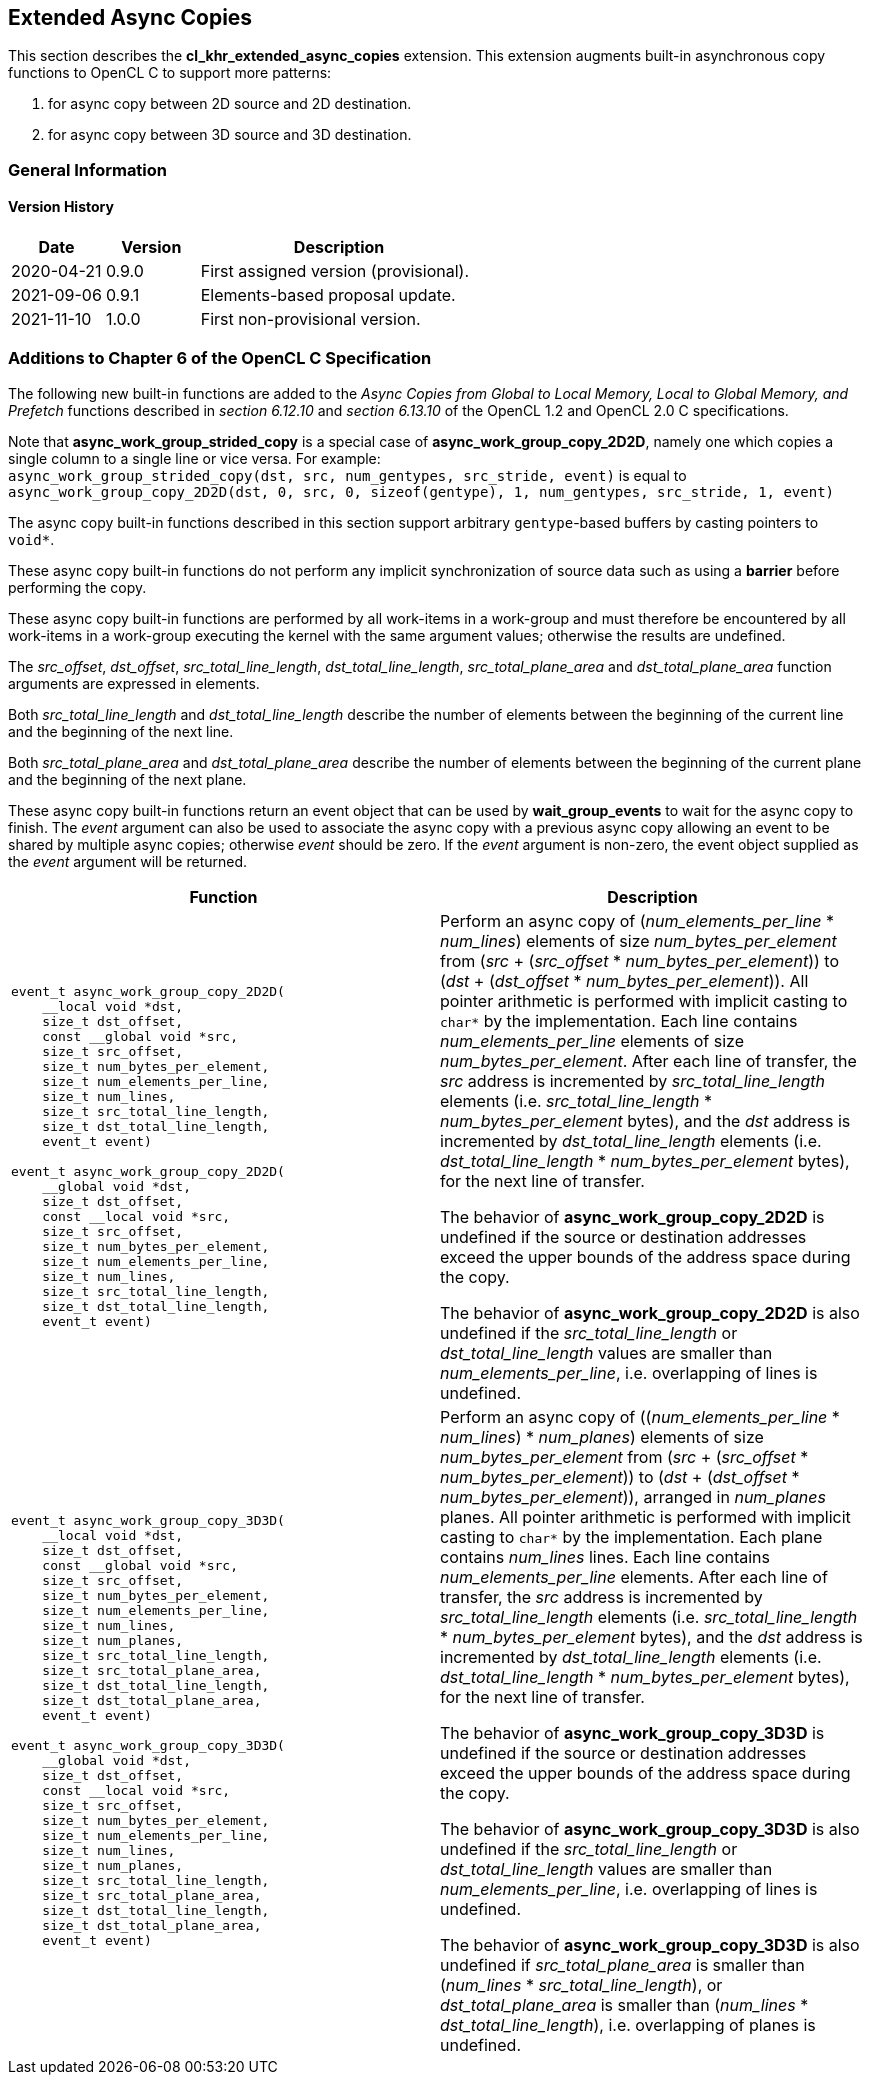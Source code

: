 // Copyright 2017-2024 The Khronos Group. This work is licensed under a
// Creative Commons Attribution 4.0 International License; see
// http://creativecommons.org/licenses/by/4.0/

[[cl_khr_extended_async_copies]]
== Extended Async Copies

This section describes the *cl_khr_extended_async_copies* extension.
This extension augments built-in asynchronous copy functions to OpenCL C
to support more patterns:

1. for async copy between 2D source and 2D destination.
2. for async copy between 3D source and 3D destination.

=== General Information

==== Version History

[cols="1,1,3",options="header",]
|====
| *Date*     | *Version* | *Description*
| 2020-04-21 | 0.9.0     | First assigned version (provisional).
| 2021-09-06 | 0.9.1     | Elements-based proposal update.
| 2021-11-10 | 1.0.0     | First non-provisional version.
|====

[[cl_khr_extended_async_copies-additions-to-chapter-6-of-the-opencl-specification]]
=== Additions to Chapter 6 of the OpenCL C Specification

The following new built-in functions are added to the _Async Copies from Global to
Local Memory, Local to Global Memory, and Prefetch_ functions described in _section 6.12.10_
and _section 6.13.10_ of the OpenCL 1.2 and OpenCL 2.0 C specifications.

Note that *async_work_group_strided_copy* is a special case of
*async_work_group_copy_2D2D*, namely one which copies a single column to a
single line or vice versa.
For example: +
`async_work_group_strided_copy(dst, src, num_gentypes, src_stride, event)` is equal to
`async_work_group_copy_2D2D(dst, 0, src, 0, sizeof(gentype), 1, num_gentypes, src_stride, 1, event)`

The async copy built-in functions described in this section support arbitrary
`gentype`-based buffers by casting pointers to `void*`.

These async copy built-in functions do not perform any implicit synchronization
of source data such as using a *barrier* before performing the copy.

These async copy built-in functions are performed by all work-items in a
work-group and must therefore be encountered by all work-items in a work-group
executing the kernel with the same argument values; otherwise the results are
undefined.

The _src_offset_, _dst_offset_, _src_total_line_length_,
_dst_total_line_length_, _src_total_plane_area_ and _dst_total_plane_area_
function arguments are expressed in elements.

Both _src_total_line_length_ and _dst_total_line_length_ describe the number of
elements between the beginning of the current line and the beginning of the next
line.

Both _src_total_plane_area_ and _dst_total_plane_area_ describe the number of
elements between the beginning of the current plane and the beginning of the
next plane.

These async copy built-in functions return an event object that can be used by
*wait_group_events* to wait for the async copy to finish.  The _event_ argument
can also be used to associate the async copy with a previous async copy allowing
an event to be shared by multiple async copies; otherwise _event_ should be
zero.  If the _event_ argument is non-zero, the event object supplied as the
_event_ argument will be returned.

[cols="1a,1",options="header",]
|=======================================================================
|*Function* |*Description*
|[source,opencl_c]
----
event_t async_work_group_copy_2D2D(
    __local void *dst,
    size_t dst_offset,
    const __global void *src,
    size_t src_offset,
    size_t num_bytes_per_element,
    size_t num_elements_per_line,
    size_t num_lines,
    size_t src_total_line_length,
    size_t dst_total_line_length,
    event_t event)

event_t async_work_group_copy_2D2D(
    __global void *dst,
    size_t dst_offset,
    const __local void *src,
    size_t src_offset,
    size_t num_bytes_per_element,
    size_t num_elements_per_line,
    size_t num_lines,
    size_t src_total_line_length,
    size_t dst_total_line_length,
    event_t event)
----
| Perform an async copy of (_num_elements_per_line_ * _num_lines_) elements
of size _num_bytes_per_element_ from
(_src_ + (_src_offset_ * _num_bytes_per_element_)) to
(_dst_ + (_dst_offset_ * _num_bytes_per_element_)). All pointer arithmetic
is performed with implicit casting to `char*` by the implementation.
Each line contains _num_elements_per_line_ elements of size
_num_bytes_per_element_.
After each line of transfer, the _src_ address is incremented by
_src_total_line_length_ elements
(i.e. _src_total_line_length_ * _num_bytes_per_element_ bytes),
and the _dst_ address is incremented by _dst_total_line_length_ elements
(i.e. _dst_total_line_length_ * _num_bytes_per_element_ bytes),
for the next line of transfer.

The behavior of *async_work_group_copy_2D2D* is undefined if the
source or destination addresses exceed the upper bounds of the address space
during the copy.

The behavior of *async_work_group_copy_2D2D* is also undefined if the
_src_total_line_length_ or _dst_total_line_length_ values are smaller
than _num_elements_per_line_, i.e. overlapping of lines is undefined.

|[source,opencl_c]
----
event_t async_work_group_copy_3D3D(
    __local void *dst,
    size_t dst_offset,
    const __global void *src,
    size_t src_offset,
    size_t num_bytes_per_element,
    size_t num_elements_per_line,
    size_t num_lines,
    size_t num_planes,
    size_t src_total_line_length,
    size_t src_total_plane_area,
    size_t dst_total_line_length,
    size_t dst_total_plane_area,
    event_t event)

event_t async_work_group_copy_3D3D(
    __global void *dst,
    size_t dst_offset,
    const __local void *src,
    size_t src_offset,
    size_t num_bytes_per_element,
    size_t num_elements_per_line,
    size_t num_lines,
    size_t num_planes,
    size_t src_total_line_length,
    size_t src_total_plane_area,
    size_t dst_total_line_length,
    size_t dst_total_plane_area,
    event_t event)
----
| Perform an async copy of \((_num_elements_per_line_ * _num_lines_) * _num_planes_) elements
of size _num_bytes_per_element_ from
(_src_ + (_src_offset_ * _num_bytes_per_element_)) to
(_dst_ + (_dst_offset_ * _num_bytes_per_element_)),
arranged in _num_planes_ planes. All pointer arithmetic
is performed with implicit casting to `char*` by the implementation.
Each plane contains _num_lines_ lines.
Each line contains _num_elements_per_line_ elements.
After each line of transfer, the _src_ address is incremented by
_src_total_line_length_ elements
(i.e. _src_total_line_length_ * _num_bytes_per_element_ bytes),
and the _dst_ address is incremented by _dst_total_line_length_ elements
(i.e. _dst_total_line_length_ * _num_bytes_per_element_ bytes),
for the next line of transfer.

The behavior of *async_work_group_copy_3D3D* is undefined if the
source or destination addresses exceed the upper bounds of the address space
during the copy.

The behavior of *async_work_group_copy_3D3D* is also undefined if the
_src_total_line_length_ or _dst_total_line_length_ values are smaller
than _num_elements_per_line_, i.e. overlapping of lines is undefined.

The behavior of *async_work_group_copy_3D3D* is also undefined if
_src_total_plane_area_ is smaller than (_num_lines_ * _src_total_line_length_),
or _dst_total_plane_area_ is smaller than (_num_lines_ * _dst_total_line_length_),
i.e. overlapping of planes is undefined.

|=======================================================================
